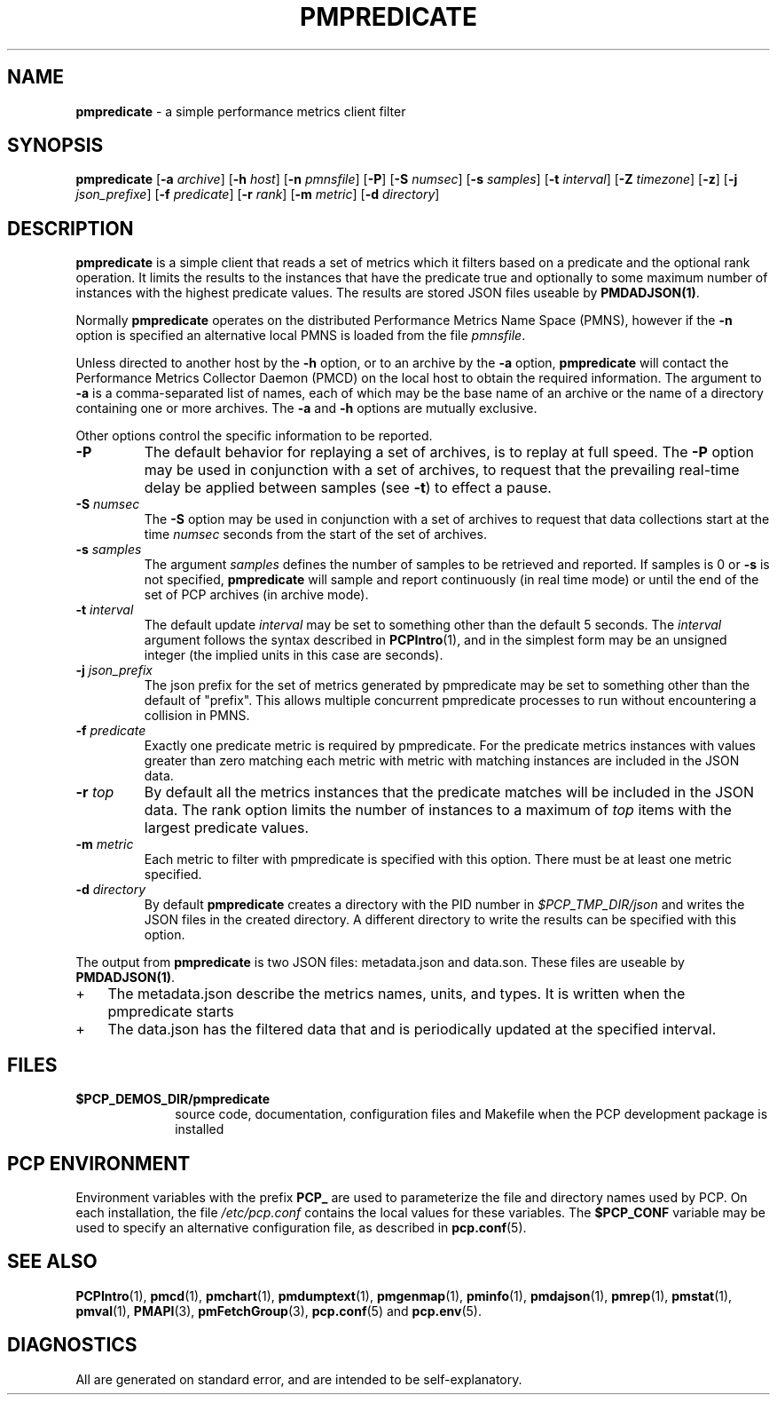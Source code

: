 '\"macro stdmacro
.\"
.\" Copyright (c) 2016,2017 Red Hat.
.\" Copyright (c) 2000 Silicon Graphics, Inc.  All Rights Reserved.
.\" 
.\" This program is free software; you can redistribute it and/or modify it
.\" under the terms of the GNU General Public License as published by the
.\" Free Software Foundation; either version 2 of the License, or (at your
.\" option) any later version.
.\" 
.\" This program is distributed in the hope that it will be useful, but
.\" WITHOUT ANY WARRANTY; without even the implied warranty of MERCHANTABILITY
.\" or FITNESS FOR A PARTICULAR PURPOSE.  See the GNU General Public License
.\" for more details.
.\" 
.\"
.TH PMPREDICATE 1 "PCP" "Performance Co-Pilot"
.SH NAME
\f3pmpredicate\f1 \- a simple performance metrics client filter
.\" literals use .B or \f3
.\" arguments use .I or \f2
.SH SYNOPSIS
\f3pmpredicate\f1
[\f3\-a\f1 \f2archive\f1]
[\f3\-h\f1 \f2host\f1]
[\f3\-n\f1 \f2pmnsfile\f1]
[\f3\-P\f1]
[\f3\-S\f1 \f2numsec\f1]
[\f3\-s\f1 \f2samples\f1]
[\f3\-t\f1 \f2interval\f1]
[\f3\-Z\f1 \f2timezone\f1]
[\f3\-z\f1]
[\f3\-j\f1 \f2json_prefixe\f1]
[\f3\-f\f1 \f2predicate\f1]
[\f3\-r\f1 \f2rank\f1]
[\f3\-m\f1 \f2metric\f1]
[\f3\-d\f1 \f2directory\f1]
.SH DESCRIPTION
.B pmpredicate
is a simple client that reads a set of metrics which it filters
based on a predicate and the optional rank operation.  It
limits the results to the instances that have the predicate true and
optionally to some maximum number of instances with the highest
predicate values.  The results are stored JSON files useable by
.BR PMDADJSON(1) .
.PP
Normally
.B pmpredicate
operates on the distributed Performance Metrics Name Space (PMNS),
however if the
.B \-n
option is specified an alternative local PMNS is loaded from the file
.IR pmnsfile .
.PP
Unless directed to another host by the
.B \-h
option, or to an archive by the
.B \-a
option,
.B pmpredicate
will contact the Performance Metrics Collector Daemon (PMCD)
on the local host to obtain the required information.
The argument to
.B \-a
is a comma-separated list of names, each
of which may be the base name of an archive or the name of a directory containing
one or more archives.
The
.B \-a
and
.B \-h
options are mutually exclusive.
.PP
Other options control the specific information to be reported.
.TP
\f3\-P\f1
The default behavior for replaying a set of archives, is to replay at
full speed.  The
.B \-P
option may be used in conjunction with a set of archives, to request that
the prevailing real-time delay be applied between samples (see
.BR \-t )
to effect a pause.
.TP
\f3\-S\f1 \f2numsec\f1
The
.B \-S
option may be used in conjunction with a set of archives to request that
data collections start at the time
.I numsec
seconds from the start of the set of archives.
.TP
\f3\-s\f1 \f2samples\f1
The argument
.I samples
defines the number of samples to be retrieved and reported.
If samples is 0 or
.B \-s
is not specified,
.B pmpredicate
will sample and report continuously (in real time mode)
or until the end of the set of PCP archives (in archive mode).
.TP
\f3\-t\f1 \f2interval\f1
The default update \f2interval\f1 may be set to something other than the
default 5 seconds.
The
.I interval
argument follows the syntax described in
.BR PCPIntro (1),
and in the simplest form may be an unsigned integer (the implied
units in this case are seconds).
.TP
\f3\-j\f1 \f2json_prefix\f1
The json prefix for the set of metrics generated by pmpredicate
may be set to something other than the default of "prefix".
This allows multiple concurrent pmpredicate processes to run
without encountering a collision in PMNS.
.TP
\f3\-f\f1 \f2predicate\f1
Exactly one predicate metric is required by pmpredicate.  For the
predicate metrics instances with values greater than zero matching
each metric with metric with matching instances are included in the
JSON data.
.TP
\f3\-r\f1 \f2top\f1
By default all the metrics instances that the predicate matches will
be included in the JSON data.  The rank option limits the number of
instances to a maximum of \f2top\f1 items with the largest predicate
values.
.TP
\f3\-m\f1 \f2metric\f1
Each metric to filter with pmpredicate is specified with this option.
There must be at least one metric specified.
.TP
.TP
\f3\-d\f1 \f2directory\f1
By default
.B pmpredicate
creates a directory with the PID number in 
.IR $PCP_TMP_DIR/json
and writes the JSON files in the created directory.
A different directory to write the results can be specified with this option.
.PP
The output from
.B pmpredicate
is two JSON files: metadata.json and data.son.  These files are
useable by
.BR PMDADJSON(1) .
.IP + 3
The metadata.json describe the metrics names, units, and types.  It is written when the pmpredicate starts
.IP +
The data.json has the filtered data that and is periodically updated at the specified interval.
.PP
.SH FILES
.PD 0
.TP 10
.B $PCP_DEMOS_DIR/pmpredicate
source code, documentation, configuration files and Makefile
when the PCP development package is installed
.PD
.SH "PCP ENVIRONMENT"
Environment variables with the prefix
.B PCP_
are used to parameterize the file and directory names
used by PCP.
On each installation, the file
.I /etc/pcp.conf
contains the local values for these variables.
The
.B $PCP_CONF
variable may be used to specify an alternative
configuration file,
as described in
.BR pcp.conf (5).
.SH SEE ALSO
.BR PCPIntro (1),
.BR pmcd (1),
.BR pmchart (1),
.BR pmdumptext (1),
.BR pmgenmap (1),
.BR pminfo (1),
.BR pmdajson (1),
.BR pmrep (1),
.BR pmstat (1),
.BR pmval (1),
.BR PMAPI (3),
.BR pmFetchGroup (3),
.BR pcp.conf (5)
and
.BR pcp.env (5).
.SH DIAGNOSTICS
All are generated on standard error, and are intended to be self-explanatory.
